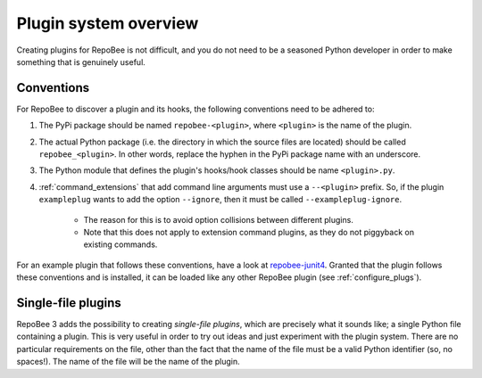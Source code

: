Plugin system overview
**********************

Creating plugins for RepoBee is not difficult, and you do not need to be a
seasoned Python developer in order to make something that is genuinely useful.

.. _plug_conventions:

Conventions
===========

For RepoBee to discover a plugin and its hooks, the following conventions
need to be adhered to:

1. The PyPi package should be named ``repobee-<plugin>``, where ``<plugin>``
   is the name of the plugin.
2. The actual Python package (i.e. the directory in which the source files
   are located) should be called ``repobee_<plugin>``. In other words,
   replace the hyphen in the PyPi package name with an underscore.
3. The Python module that defines the plugin's hooks/hook classes should be
   name ``<plugin>.py``.
4. :ref:`command_extensions` that add command line arguments must use a
   ``--<plugin>`` prefix. So, if the plugin ``exampleplug`` wants to add the
   option ``--ignore``, then it must be called ``--exampleplug-ignore``.

    - The reason for this is to avoid option collisions between different plugins.
    - Note that this does not apply to extension command plugins, as they do
      not piggyback on existing commands.

For an example plugin that follows these conventions, have a look at
repobee-junit4_.  Granted that the plugin follows these conventions and is
installed, it can be loaded like any other RepoBee plugin (see
:ref:`configure_plugs`).

Single-file plugins
===================

RepoBee 3 adds the possibility to creating *single-file plugins*, which are
precisely what it sounds like; a single Python file containing a plugin.
This is very useful in order to try out ideas and just experiment with the
plugin system. There are no particular requirements on the file, other than
the fact that the name of the file must be a valid Python identifier (so, no
spaces!). The name of the file will be the name of the plugin.

.. _repobee-junit4: https://github.com/repobee/repobee-junit4
